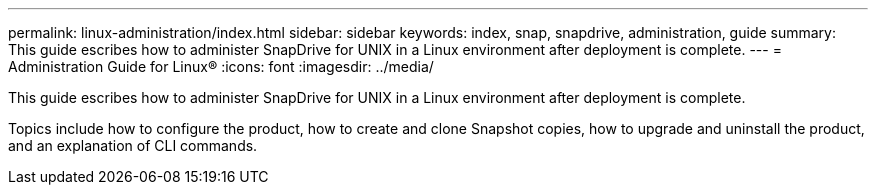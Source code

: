 ---
permalink: linux-administration/index.html
sidebar: sidebar
keywords: index, snap, snapdrive, administration, guide
summary: This guide escribes how to administer SnapDrive for UNIX in a Linux environment after deployment is complete.
---
= Administration Guide for Linux®
:icons: font
:imagesdir: ../media/

[.lead]
This guide escribes how to administer SnapDrive for UNIX in a Linux environment after deployment is complete.

Topics include how to configure the product, how to create and clone Snapshot copies, how to upgrade and uninstall the product, and an explanation of CLI commands.
